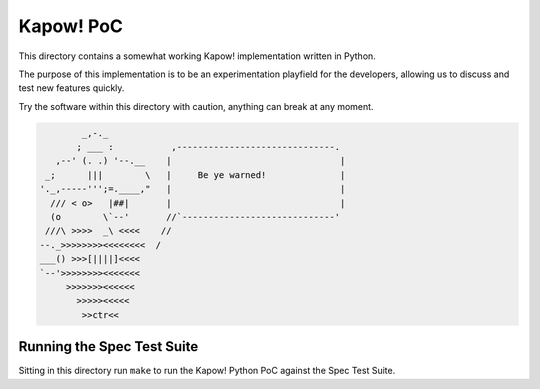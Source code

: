 Kapow! PoC
==========

This directory contains a somewhat working Kapow! implementation written
in Python.

The purpose of this implementation is to be an experimentation playfield
for the developers, allowing us to discuss and test new features
quickly.

Try the software within this directory with caution, anything can break
at any moment.


.. code-block:: plain
   
            _,-._
           ; ___ :           ,------------------------------.
       ,--' (. .) '--.__    |                                |
     _;      |||        \   |     Be ye warned!              |
    '._,-----''';=.____,"   |                                |
      /// < o>   |##|       |                                |
      (o        \`--'       //`-----------------------------'
     ///\ >>>>  _\ <<<<    //
    --._>>>>>>>><<<<<<<<  /
    ___() >>>[||||]<<<<
    `--'>>>>>>>><<<<<<<
         >>>>>>><<<<<<
           >>>>><<<<<
            >>ctr<<


Running the Spec Test Suite
---------------------------

Sitting in this directory run ``make`` to run the Kapow! Python PoC
against the Spec Test Suite.
